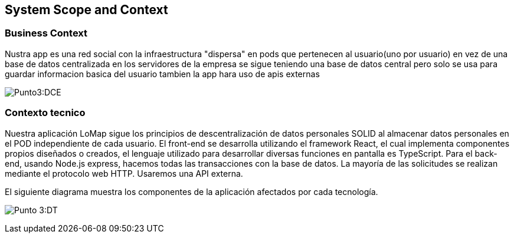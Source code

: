 [[section-system-scope-and-context]]
== System Scope and Context 

=== Business Context

[role="arc42help"]
****
Nustra app es una red social con la infraestructura "dispersa" en pods que pertenecen al usuario(uno por usuario) en vez de una base de datos centralizada en los servidores de la empresa
se sigue teniendo una base de datos central pero solo se usa para guardar informacion basica del usuario tambien la app hara uso de apis externas
****

:imagesdir: images/
image:diagrama contexto empresarial.png[Punto3:DCE]

=== Contexto tecnico

Nuestra aplicación LoMap sigue los principios de descentralización de datos personales SOLID al almacenar datos personales en el POD independiente de cada usuario.  
El front-end se desarrolla utilizando el framework React, el cual implementa componentes propios diseñados o creados, el lenguaje utilizado para desarrollar diversas funciones en pantalla es TypeScript.   
Para el back-end, usando Node.js express, hacemos todas las transacciones con la base de datos.  
La mayoría de las solicitudes se realizan mediante el protocolo web HTTP. Usaremos una API externa.  


El siguiente diagrama muestra los componentes de la aplicación afectados por cada tecnología.

:imagesdir: images/
image:03-documentacion2.png[Punto 3:DT]

